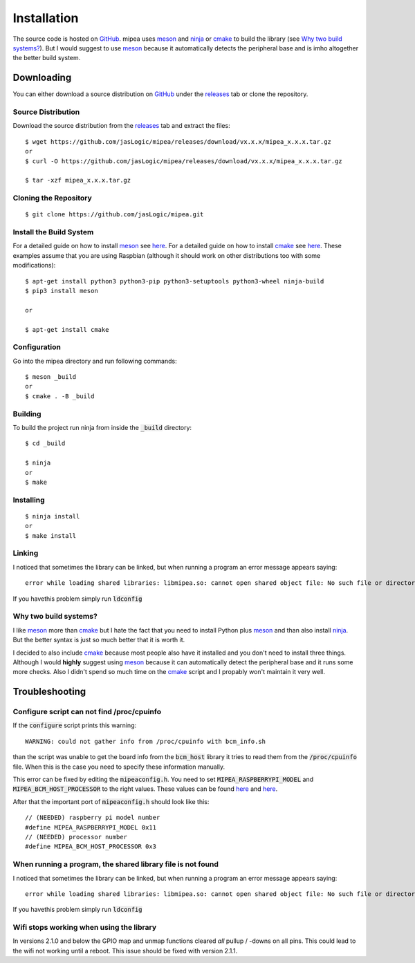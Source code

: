 .. index::
    single: Installation

============
Installation
============

The source code is hosted on GitHub_. mipea uses meson_ and
ninja_ or cmake_ to build the library (see `Why two build systems?`_).
But I would suggest to use meson_ because it automatically detects
the peripheral base and is imho altogether the better build system.

Downloading
===========

You can either download a source distribution on GitHub_ under the releases_
tab or clone the repository.

Source Distribution
-------------------

Download the source distribution from the releases_ tab and extract the files::

        $ wget https://github.com/jasLogic/mipea/releases/download/vx.x.x/mipea_x.x.x.tar.gz
        or
        $ curl -O https://github.com/jasLogic/mipea/releases/download/vx.x.x/mipea_x.x.x.tar.gz

        $ tar -xzf mipea_x.x.x.tar.gz

Cloning the Repository
----------------------

::

        $ git clone https://github.com/jasLogic/mipea.git

Install the Build System
------------------------

For a detailed guide on how to install meson_ see
`here <https://mesonbuild.com/Getting-meson.html>`_.
For a detailed guide on how to install cmake_ see
`here <https://cmake.org/install/>`_.
These examples assume that you are using Raspbian
(although it should work on other distributions too with some modifications)::

        $ apt-get install python3 python3-pip python3-setuptools python3-wheel ninja-build
        $ pip3 install meson

        or

        $ apt-get install cmake

Configuration
-------------

Go into the mipea directory and run following commands::

        $ meson _build
        or
        $ cmake . -B _build

Building
--------

To build the project run ninja from inside the :code:`_build` directory::

        $ cd _build

        $ ninja
        or
        $ make

Installing
----------

::

        $ ninja install
        or
        $ make install

Linking
-------

I noticed that sometimes the library can be linked, but when running a program
an error message appears saying::

         error while loading shared libraries: libmipea.so: cannot open shared object file: No such file or directory

If you havethis problem simply run :code:`ldconfig`

.. index::
    single: Troubleshooting

Why two build systems?
----------------------

I like meson_ more than cmake_ but I hate the fact that you need to install
Python plus meson_ and than also install ninja_. But the better syntax
is just so much better that it is worth it.

I decided to also include cmake_ because most people also have it installed
and you don't need to install three things. Although I would **highly**
suggest using meson_ because it can automatically detect the peripheral base
and it runs some more checks. Also I didn't spend so much time on the cmake_
script and I propably won't maintain it very well.

Troubleshooting
===============

Configure script can not find /proc/cpuinfo
-------------------------------------------

If the :code:`configure` script prints this warning::

    WARNING: could not gather info from /proc/cpuinfo with bcm_info.sh

than the script was unable to get the board info from the :code:`bcm_host`
library it tries to read them from the :code:`/proc/cpuinfo` file.
When this is the case you need to specify these information manually.

This error can be fixed by editing the :code:`mipeaconfig.h`.
You need to set :code:`MIPEA_RASPBERRYPI_MODEL` and
:code:`MIPEA_BCM_HOST_PROCESSOR` to the right values. These values can
be found `here <https://github.com/raspberrypi/firmware/blob/master/opt/vc/include/bcm_host.h>`_
and `here <https://www.raspberrypi.org/documentation/hardware/raspberrypi/revision-codes/README.md>`_.

After that the important port of :code:`mipeaconfig.h` should look like this::

        // (NEEDED) raspberry pi model number
        #define MIPEA_RASPBERRYPI_MODEL 0x11
        // (NEEDED) processor number
        #define MIPEA_BCM_HOST_PROCESSOR 0x3

When running a program, the shared library file is not found
------------------------------------------------------------

I noticed that sometimes the library can be linked, but when running a program
an error message appears saying::

         error while loading shared libraries: libmipea.so: cannot open shared object file: No such file or directory

If you havethis problem simply run :code:`ldconfig`

Wifi stops working when using the library
-----------------------------------------

In versions 2.1.0 and below the GPIO map and unmap functions cleared *all*
pullup / -downs on all pins. This could lead to the wifi not working until a
reboot. This issue should be fixed with version 2.1.1.

.. _GitHub: https://github.com/jasLogic/mipea
.. _meson: https://mesonbuild.com/
.. _ninja: https://ninja-build.org/
.. _cmake: https://cmake.org/
.. _releases: https://github.com/jasLogic/mipea/releases
